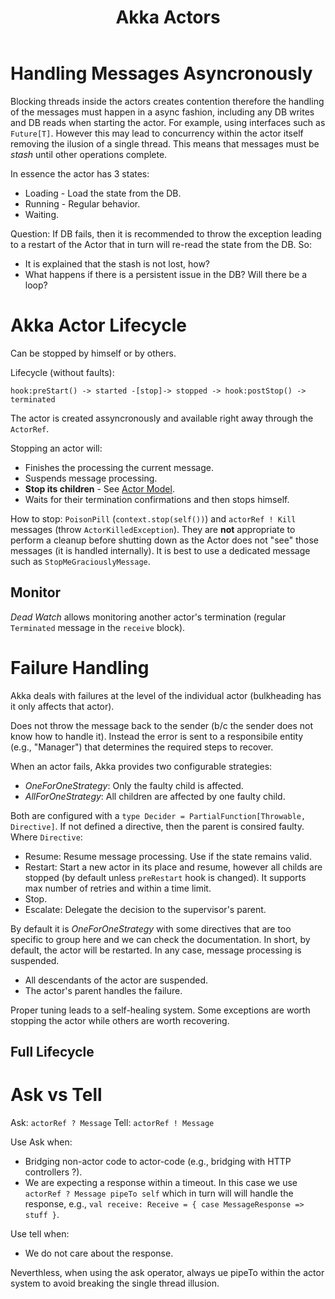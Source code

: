 #+TITLE: Akka Actors
#+HUGO_SECTION: notes
#+HUGO_TAGS: akka

* Handling Messages Asyncronously

Blocking threads inside the actors creates contention therefore the handling of the messages must happen in a async fashion, including any DB writes and DB reads when starting the actor. For example, using interfaces such as ~Future[T]~. However this may lead to concurrency within the actor itself removing the ilusion of a single thread. This means that messages must be /stash/ until other operations complete.

In essence the actor has 3 states:
- Loading - Load the state from the DB.
- Running - Regular behavior.
- Waiting.

Question: If DB fails, then it is recommended to throw the exception leading to a restart of the Actor that in turn will re-read the state from the DB. So:
- It is explained that the stash is not lost, how?
- What happens if there is a persistent issue in the DB? Will there be a loop?

* Akka Actor Lifecycle

Can be stopped by himself or by others.

Lifecycle (without faults):
#+BEGIN_SRC
hook:preStart() -> started -[stop]-> stopped -> hook:postStop() -> terminated
#+END_SRC

The actor is created assyncronously and available right away through the ~ActorRef~.

Stopping an actor will:
- Finishes the processing the current message.
- Suspends message processing.
- *Stop its children* - See [[file:actor-model.org][Actor Model]].
- Waits for their termination confirmations and then stops himself.

How to stop: ~PoisonPill~ (~context.stop(self())~) and ~actorRef ! Kill~ messages (throw ~ActorKilledException~). They are *not* appropriate to perform a cleanup before shutting down as the Actor does not "see" those messages (it is handled internally). It is best to use a dedicated message such as ~StopMeGraciouslyMessage~.

** Monitor

/Dead Watch/ allows monitoring another actor's termination (regular ~Terminated~ message in the ~receive~ block).

* Failure Handling

Akka deals with failures at the level of the individual actor (bulkheading has it only affects that actor).

Does not throw the message back to the sender (b/c the sender does not know how to handle it). Instead the error is sent to a responsibile entity (e.g., "Manager") that determines the required steps to recover.

When an actor fails, Akka provides two configurable strategies:
- /OneForOneStrategy/: Only the faulty child is affected.
- /AllForOneStrategy/: All children are affected by one faulty child.

Both are configured with a ~type Decider = PartialFunction[Throwable, Directive]~. If not defined a directive, then the parent is consired faulty. Where ~Directive~:
- Resume: Resume message processing. Use if the state remains valid.
- Restart: Start a new actor in its place and resume, however all childs are stopped (by default unless ~preRestart~ hook is changed). It supports max number of retries and within a time limit.
- Stop.
- Escalate: Delegate the decision to the supervisor's parent.

By default it is /OneForOneStrategy/ with some directives that are too specific to group here and we can check the documentation. In short, by default, the actor will be restarted. In any case, message processing is suspended.
- All descendants of the actor are suspended.
- The actor's parent handles the failure.

Proper tuning leads to a self-healing system. Some exceptions are worth stopping the actor while others are worth recovering.

** Full Lifecycle

[[file:_20201012_203109screenshot.png]]

* Ask vs Tell

Ask: ~actorRef ? Message~
Tell: ~actorRef ! Message~

Use Ask when:
- Bridging non-actor code to actor-code (e.g., bridging with HTTP controllers ?).
- We are expecting a response within a timeout. In this case we use ~actorRef ? Message pipeTo self~ which in turn will will handle the response, e.g., ~val receive: Receive = { case MessageResponse => stuff }~.

Use tell when:
- We do not care about the response.

Neverthless, when using the ask operator, always ue pipeTo within the actor system to avoid breaking the single thread illusion.
